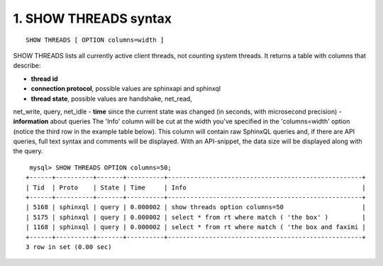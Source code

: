 1. SHOW THREADS syntax
-------------------

::

     SHOW THREADS [ OPTION columns=width ]

SHOW THREADS lists all currently active client threads, not counting system threads. It returns a table with columns that describe:

-  **thread id**
-  **connection protocol**, possible values are sphinxapi and sphinxql
-  **thread state**, possible values are handshake, net_read,
net_write, query, net_idle
-  **time** since the current state was changed (in seconds,
with microsecond precision)
-  **information** about queries
The 'Info' column will be cut at the width you've specified in the 'columns=width' option (notice the third row in the example table below). This column will contain raw SphinxQL queries and, if there are API queries, full text syntax and comments will be displayed. With an API-snippet, the data size will be displayed along with the query.

::

     mysql> SHOW THREADS OPTION columns=50;
    +------+----------+-------+----------+----------------------------------------------------+
    | Tid  | Proto    | State | Time     | Info                                               |
    +------+----------+-------+----------+----------------------------------------------------+
    | 5168 | sphinxql | query | 0.000002 | show threads option columns=50                     |
    | 5175 | sphinxql | query | 0.000002 | select * from rt where match ( 'the box' )         |
    | 1168 | sphinxql | query | 0.000002 | select * from rt where match ( 'the box and faximi |
    +------+----------+-------+----------+----------------------------------------------------+
    3 row in set (0.00 sec)

